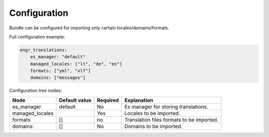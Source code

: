 Configuration
-------------

Bundle can be configured for importing only certain locales/domains/formats.

Full configuration example:

.. code:: yaml

    ongr_translations:
        es_manager: "default"
        managed_locales: ["lt", "de", "en"]
        formats: ["yml", "xlf"]
        domains: ["messages"]

Configuration tree nodes:

=============== ============= ======== =========================================
Node            Default value Required Explanation
=============== ============= ======== =========================================
es_manager      default       No       Es manager for storing translations.
managed_locales               Yes      Locales to be imported.
formats         []            no       Translation files formats to be imported.
domains:        []            No       Domains to be imported.
=============== ============= ======== =========================================
